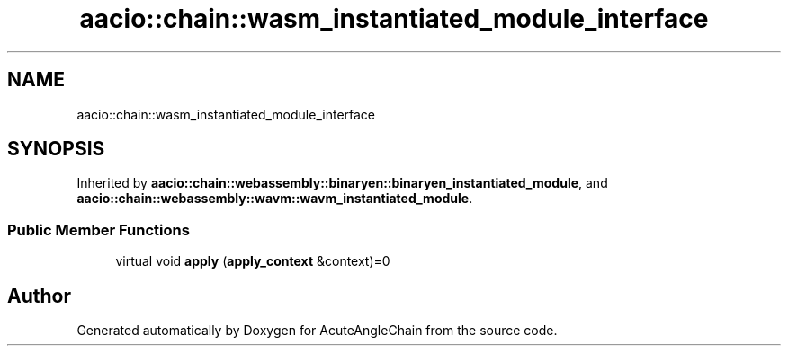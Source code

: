 .TH "aacio::chain::wasm_instantiated_module_interface" 3 "Sun Jun 3 2018" "AcuteAngleChain" \" -*- nroff -*-
.ad l
.nh
.SH NAME
aacio::chain::wasm_instantiated_module_interface
.SH SYNOPSIS
.br
.PP
.PP
Inherited by \fBaacio::chain::webassembly::binaryen::binaryen_instantiated_module\fP, and \fBaacio::chain::webassembly::wavm::wavm_instantiated_module\fP\&.
.SS "Public Member Functions"

.in +1c
.ti -1c
.RI "virtual void \fBapply\fP (\fBapply_context\fP &context)=0"
.br
.in -1c

.SH "Author"
.PP 
Generated automatically by Doxygen for AcuteAngleChain from the source code\&.
